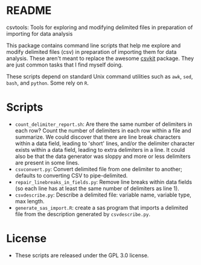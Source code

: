 * README
csvtools: Tools for exploring and modifying delimited files in preparation of importing for data analysis

This package contains command line scripts that help me explore and modify delimited files (csv) in preparation of importing them for data analysis.  These aren't meant to replace the awesome [[https://csvkit.readthedocs.org/][csvkit]] package.  They are just common tasks that I find myself doing.

These scripts depend on standard Unix command utilities such as =awk=, =sed=, =bash=, and =python=.  Some rely on =R=.
* Scripts
  - =count_delimiter_report.sh=: Are there the same number of delimiters in each row?  Count the number of delimiters in each row within a file and summarize.  We could discover that there are line break characters within a data field, leading to 'short' lines, and/or the delimiter character exists within a data field, leading to extra delimiters in a line.  It could also be that the data generator was sloppy and more or less delimiters are present in some lines.
  - =csvconvert.py=: Convert delimited file from one delimiter to another; defaults to converting CSV to pipe-delimited.
  - =repair_linebreaks_in_fields.py=: Remove line breaks within data fields (so each line has at least the same number of delimiters as line 1).
  - =csvdescribe.py=: Describe a delimited file: variable name, variable type, max length.
  - =generate_sas_import.R=: create a sas program that imports a delimited file from the description generated by =csvdescribe.py=.
* License
  - These scripts are released under the GPL 3.0 license.
